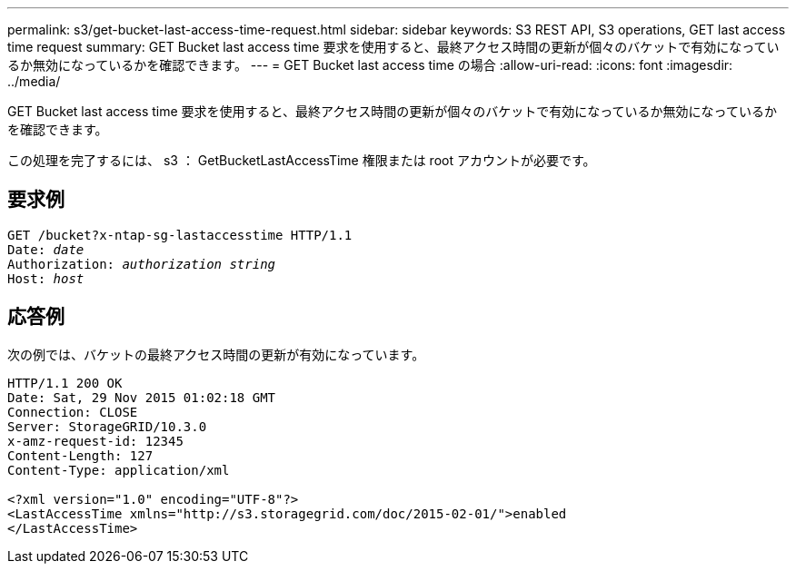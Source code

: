 ---
permalink: s3/get-bucket-last-access-time-request.html 
sidebar: sidebar 
keywords: S3 REST API, S3 operations, GET last access time request 
summary: GET Bucket last access time 要求を使用すると、最終アクセス時間の更新が個々のバケットで有効になっているか無効になっているかを確認できます。 
---
= GET Bucket last access time の場合
:allow-uri-read: 
:icons: font
:imagesdir: ../media/


[role="lead"]
GET Bucket last access time 要求を使用すると、最終アクセス時間の更新が個々のバケットで有効になっているか無効になっているかを確認できます。

この処理を完了するには、 s3 ： GetBucketLastAccessTime 権限または root アカウントが必要です。



== 要求例

[listing, subs="specialcharacters,quotes"]
----
GET /bucket?x-ntap-sg-lastaccesstime HTTP/1.1
Date: _date_
Authorization: _authorization string_
Host: _host_
----


== 応答例

次の例では、バケットの最終アクセス時間の更新が有効になっています。

[listing]
----
HTTP/1.1 200 OK
Date: Sat, 29 Nov 2015 01:02:18 GMT
Connection: CLOSE
Server: StorageGRID/10.3.0
x-amz-request-id: 12345
Content-Length: 127
Content-Type: application/xml

<?xml version="1.0" encoding="UTF-8"?>
<LastAccessTime xmlns="http://s3.storagegrid.com/doc/2015-02-01/">enabled
</LastAccessTime>
----